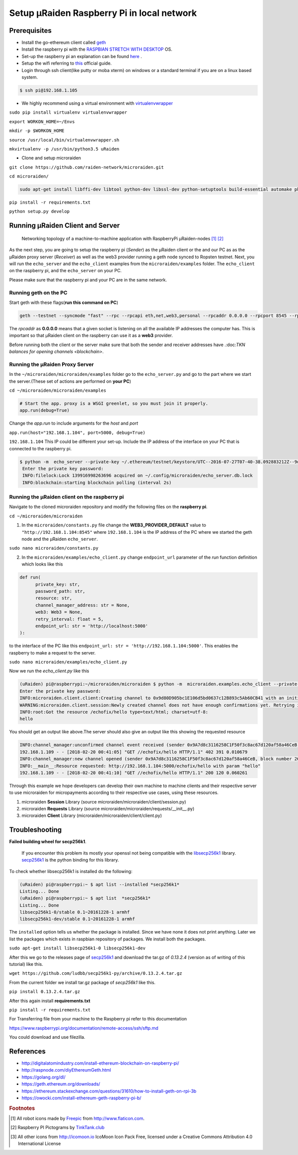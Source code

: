 ===========================================
Setup µRaiden Raspberry Pi in local network
===========================================


Prerequisites
==================================

- Install the go-ethereum client called `geth <https://github.com/ethereum/go-ethereum/wiki/geth>`_

- Install the raspberry pi with the  `RASPBIAN STRETCH WITH DESKTOP <https://www.raspberrypi.org/downloads/raspbian/>`_ OS.

- Set-up the raspberry pi an explanation can be found `here <https://youtu.be/WBlXvGwkZa8>`_ .

- Setup the wifi referring to `this <https://www.raspberrypi.org/documentation/configuration/wireless/wireless-cli.md>`_ official guide.

- Login through ssh client(like putty or moba xterm) on windows or a standard terminal if you are on a linux based system.

.. code ::

  $ ssh pi@192.168.1.105

- We highly recommend using a virtual environment with `virtualenvwrapper <https://virtualenvwrapper.readthedocs.io/en/latest/>`_

``sudo pip install virtualenv virtualenvwrapper``

``export WORKON_HOME=~/Envs``

``mkdir -p $WORKON_HOME``

``source /usr/local/bin/virtualenvwrapper.sh``

``mkvirtualenv -p /usr/bin/python3.5 uRaiden``

- Clone and setup microraiden

``git clone https://github.com/raiden-network/microraiden.git``

``cd microraiden/``

.. code ::

  sudo apt-get install libffi-dev libtool python-dev libssl-dev python-setuptools build-essential automake pkg-config libgmp-dev


``pip install -r requirements.txt``

``python setup.py develop``


Running µRaiden Client and Server
====================================

.. figure:: /diagrams/SetupRasPi.png


    Networking topology of a machine-to-machine application with RaspberryPi µRaiden-nodes [1]_ [2]_


As the next step, you are going to setup the raspberry pi (`Sender`) as the µRaiden client or the  and our PC as as the µRaiden proxy server (`Receiver`) as well as the web3 provider running a geth node synced to Ropsten testnet. Next, you will run the ``echo_server`` and the ``echo_client``  examples from the ``microraiden/examples`` folder. The ``echo_client`` on the raspberry pi, and the ``echo_server`` on your PC.

Please make sure that the raspberry pi and your PC are in the same network.

Running geth on the PC
-------------------------------------------
Start geth with these flags(**run this command on PC**)

.. code ::

  geth --testnet --syncmode "fast" --rpc --rpcapi eth,net,web3,personal --rpcaddr 0.0.0.0 --rpcport 8545 --rpccorsdomain "*" --cache 256


The `rpcaddr` as **0.0.0.0** means that a given socket is listening on all the available IP addresses the computer has. This is important so that µRaiden client on the raspberry can use it as a **web3** provider.

Before running both the client or the server make sure that both the sender and receiver addresses have .:doc:`TKN balances for opening channels <blockchain>`.


Running the µRaiden Proxy Server
----------------------------------------


In the ``~/microraiden/microraiden/examples`` folder go to the ``echo_server.py`` and go to the part where we start the server.(These set of actions are performed on **your PC**)

``cd ~/microraiden/microraiden/examples``

.. code :: python

    # Start the app. proxy is a WSGI greenlet, so you must join it properly.
    app.run(debug=True)


Change the `app.run` to include arguments for the `host` and `port`

``app.run(host="192.168.1.104", port=5000, debug=True)``

``192.168.1.104`` This IP could be different your set-up. Include the IP address of the interface on your PC that is connected to the raspberry pi.


.. code ::

 $ python -m  echo_server --private-key ~/.ethereum/testnet/keystore/UTC--2016-07-27T07-40-38.092883212Z--9d80d905bc1e106d5bd0637c12b893c5ab60cb41
  Enter the private key password:
  INFO:filelock:Lock 139916998263696 acquired on ~/.config/microraiden/echo_server.db.lock
  INFO:blockchain:starting blockchain polling (interval 2s)


Running the µRaiden client on the raspberry pi
-----------------------------------------------

Navigate to the cloned microraiden repository and modify the following files on the **raspberry pi**.

``cd ~/microraiden/microraiden``

1. In the ``microraiden/constants.py`` file change the  **WEB3_PROVIDER_DEFAULT** value to ``"http://192.168.1.104:8545"``  where  ``192.168.1.104``  is the IP address of the PC where we started the geth node and the µRaiden ``echo_server``.

``sudo nano microraiden/constants.py``

2. In the ``microraiden/examples/echo_client.py``  change ``endpoint_url`` parameter of the `run` function
   definition which looks like this

.. code :: python

  def run(
        private_key: str,
        password_path: str,
        resource: str,
        channel_manager_address: str = None,
        web3: Web3 = None,
        retry_interval: float = 5,
        endpoint_url: str = 'http://localhost:5000'
  ):

to the interface of the PC like this ``endpoint_url: str = 'http://192.168.1.104:5000'``. This enables the raspberry to make a request to the server.

``sudo nano microraiden/examples/echo_client.py``

Now we run the `echo_client.py` like this

.. code ::

   (uRaiden) pi@raspberrypi:~/microraiden/microraiden $ python -m  microraiden.examples.echo_client --private-key              ~/.ethereum/testnet/keystore/UTC--2018-02-12T08-35-34.437506909Z--9a7d8c3116258c1f50f3c8ac67d120af58a46ceb --resource        /echofix/hello
   Enter the private key password:
   INFO:microraiden.client.client:Creating channel to 0x9d80D905bc1E106d5bd0637c12B893c5Ab60CB41 with an initial deposit of    50 @2684938
   WARNING:microraiden.client.session:Newly created channel does not have enough confirmations yet. Retrying in 5 seconds.
   INFO:root:Got the resource /echofix/hello type=text/html; charset=utf-8:
   hello

You should get an output like above.The server should also give an output like this showing the requested resource

.. code ::

   INFO:channel_manager:unconfirmed channel event received (sender 0x9A7d8c3116258C1F50f3c8ac67d120af58a46CeB, block_number 2684940)
   192.168.1.109 - - [2018-02-20 00:41:05] "GET //echofix/hello HTTP/1.1" 402 391 0.010679
   INFO:channel_manager:new channel opened (sender 0x9A7d8c3116258C1F50f3c8ac67d120af58a46CeB, block number 2684940)
   INFO:__main__:Resource requested: http://192.168.1.104:5000/echofix/hello with param "hello"
   192.168.1.109 - - [2018-02-20 00:41:10] "GET //echofix/hello HTTP/1.1" 200 120 0.060261

Through this example we hope developers can develop their own machine to machine clients and their respective server to use microraiden for micropayments according to their respective use cases, using these resources.

1. microraiden **Session** Library (source microraiden/microraiden/client/session.py)
2. microraiden **Requests** Library (source microraiden/microraiden/requests/__init__.py)
3. microraiden **Client** Library (microraiden/microraiden/client/client.py)

Troubleshooting
==============================

**Failed building wheel for secp256k1**.

  If you encounter this problem its mostly your openssl not being compatible with the `libsecp256k1 <https://github.com/bitcoin-core/secp256k1>`_ library. `secp256k1 <https://github.com/ludbb/secp256k1-py>`_ is the python binding for this library.

To check whether libsecp256k1 is installed do the following:

.. code ::

  (uRaiden) pi@raspberrypi:~ $ apt list --installed *secp256k1*
  Listing... Done
  (uRaiden) pi@raspberrypi:~ $ apt list  *secp256k1*
  Listing... Done
  libsecp256k1-0/stable 0.1~20161228-1 armhf
  libsecp256k1-dev/stable 0.1~20161228-1 armhf

The ``installed`` option tells us whether the package is installed. Since we have none it does not print anything. Later we list the packages which exists in raspbian repository of packages. We install both the packages.

``sudo apt-get install libsecp256k1-0 libsecp256k1-dev``

After this we go to the releases page of
`secp256k1 <https://github.com/ludbb/secp256k1-py/releases>`_ and download the tar.gz of `0.13.2.4` (version as of writing of this tutorial) like this.

``wget https://github.com/ludbb/secp256k1-py/archive/0.13.2.4.tar.gz``

From the current folder we install tar.gz package of *secp256k1* like this.

``pip install 0.13.2.4.tar.gz``

After this again install **requirements.txt**

``pip install -r requirements.txt``

For Transferring file from your machine to the Raspberry pi refer to this documentation

https://www.raspberrypi.org/documentation/remote-access/ssh/sftp.md

You could download and use filezilla.

References
===========================
- http://digitalatomindustry.com/install-ethereum-blockchain-on-raspberry-pi/
- http://raspnode.com/diyEthereumGeth.html
- https://golang.org/dl/
- https://geth.ethereum.org/downloads/
- https://ethereum.stackexchange.com/questions/31610/how-to-install-geth-on-rpi-3b
- https://owocki.com/install-ethereum-geth-raspberry-pi-b/


.. rubric:: Footnotes

.. [#] All robot icons made by `Freepic <http://flaticon.com/authors/freepik>`_ from http://www.flaticon.com.
.. [#] Raspberry PI Pictograms by `TinkTank.club <http://www.tinktank.club>`_
.. [#] All other icons from http://icomoon.io IcoMoon Icon Pack Free, licensed under a Creative Commons Attribution 4.0 International License
